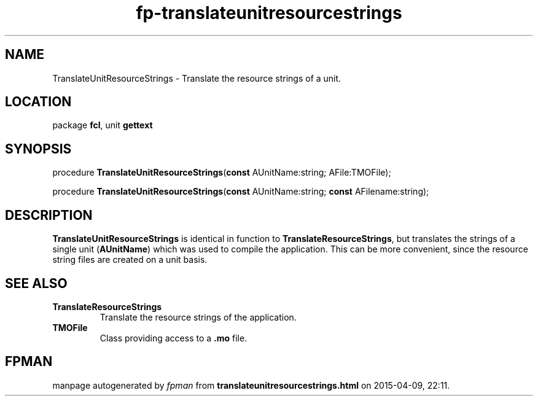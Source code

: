 .\" file autogenerated by fpman
.TH "fp-translateunitresourcestrings" 3 "2014-03-14" "fpman" "Free Pascal Programmer's Manual"
.SH NAME
TranslateUnitResourceStrings - Translate the resource strings of a unit.
.SH LOCATION
package \fBfcl\fR, unit \fBgettext\fR
.SH SYNOPSIS
procedure \fBTranslateUnitResourceStrings\fR(\fBconst\fR AUnitName:string; AFile:TMOFile);

procedure \fBTranslateUnitResourceStrings\fR(\fBconst\fR AUnitName:string; \fBconst\fR AFilename:string);
.SH DESCRIPTION
\fBTranslateUnitResourceStrings\fR is identical in function to \fBTranslateResourceStrings\fR, but translates the strings of a single unit (\fBAUnitName\fR) which was used to compile the application. This can be more convenient, since the resource string files are created on a unit basis.


.SH SEE ALSO
.TP
.B TranslateResourceStrings
Translate the resource strings of the application.
.TP
.B TMOFile
Class providing access to a \fB.mo\fR file.

.SH FPMAN
manpage autogenerated by \fIfpman\fR from \fBtranslateunitresourcestrings.html\fR on 2015-04-09, 22:11.

